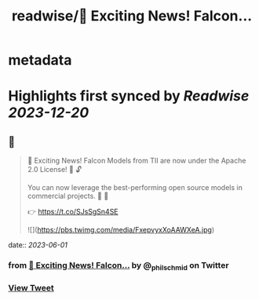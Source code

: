 :PROPERTIES:
:title: readwise/📣 Exciting News! Falcon...
:END:


* metadata
:PROPERTIES:
:author: [[_philschmid on Twitter]]
:full-title: "📣 Exciting News! Falcon..."
:category: [[tweets]]
:url: https://twitter.com/_philschmid/status/1663985494722527235
:image-url: https://pbs.twimg.com/profile_images/1714444511860887552/8TzsCn3e.jpg
:END:

* Highlights first synced by [[Readwise]] [[2023-12-20]]
** 📌
#+BEGIN_QUOTE
📣 Exciting News! Falcon Models from TII are now under the Apache 2.0 License! 🚀 🔓

You can now leverage the best-performing open source models in commercial projects. 🙌 🦅

👉 https://t.co/SJsSgSn4SE 

![](https://pbs.twimg.com/media/FxepvyxXoAAWXeA.jpg) 
#+END_QUOTE
    date:: [[2023-06-01]]
*** from _📣 Exciting News! Falcon..._ by @_philschmid on Twitter
*** [[https://twitter.com/_philschmid/status/1663985494722527235][View Tweet]]